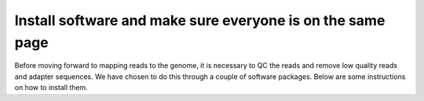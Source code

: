 .. _dayone:

Install software and make sure everyone is on the same page
===========================================================

Before moving forward to mapping reads to the genome, it is necessary to
QC the reads and remove low quality reads and adapter sequences. We have
chosen to do this through a couple of software packages. Below are some
instructions on how to install them.
